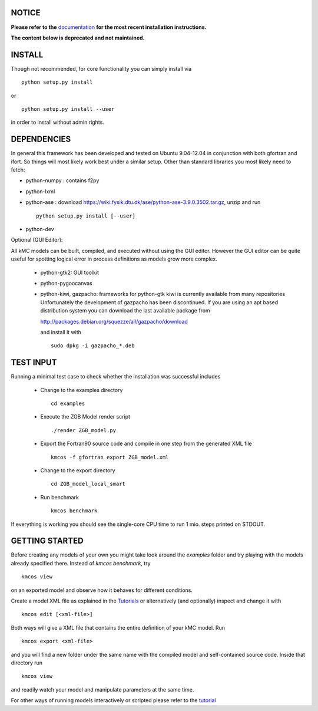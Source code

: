 NOTICE
######

**Please refer to the** `documentation <http://kmcos.readthedocs.org>`_ **for the most
recent installation instructions.**

**The content below is deprecated and not maintained.**


INSTALL
#######

Though not recommended, for core functionality you can simply install via ::

    python setup.py install

or ::

    python setup.py install --user

in order to install without admin rights. 


DEPENDENCIES
############

In general this framework has been developed and tested on Ubuntu 9.04-12.04 in
conjunction with both gfortran and ifort. So things will most likely work
best under a similar setup. Other than standard libraries you most likely need to fetch:

*  python-numpy : contains f2py
*  python-lxml
*  python-ase : download https://wiki.fysik.dtu.dk/ase/python-ase-3.9.0.3502.tar.gz, unzip and run ::

    python setup.py install [--user]

*  python-dev

Optional (GUI Editor):

All kMC models can be built, compiled, and executed without
using the GUI editor. However the GUI editor can be
quite useful for spotting logical error in process
definitions as models grow more complex.

    *  python-gtk2: GUI toolkit
    *  python-pygoocanvas
    *  python-kiwi, gazpacho: frameworks for python-gtk
       kiwi is currently available from many repositories
       Unfortunately the development of gazpacho has been
       discontinued. If you are using an apt based distribution
       system you can download the last available package from

       http://packages.debian.org/squezze/all/gazpacho/download

       and install it with ::

         sudo dpkg -i gazpacho_*.deb


TEST INPUT
##########

Running a minimal test case to check whether the installation
was successful includes

    * Change to the examples directory ::

        cd examples

    * Execute the ZGB Model render script ::

        ./render ZGB_model.py

    * Export the Fortran90 source code and compile in one step
      from the generated XML file ::

        kmcos -f gfortran export ZGB_model.xml

    * Change to the export directory ::

        cd ZGB_model_local_smart

    * Run benchmark ::

        kmcos benchmark


If everything is working you should see
the single-core CPU time to run 1 mio.
steps printed on STDOUT.

GETTING STARTED
###############

Before creating any models of your own you might take look around
the *examples* folder and try playing with the models already
specified there. Instead of `kmcos benchmark`, try ::

    kmcos view

on an exported model and observe how it behaves for different
conditions.

Create a model XML file as explained in the `Tutorials <http://kmcos.readthedocs.org/en/latest/tutorials/index.html>`_ or alternatively  (and optionally) inspect and change it with ::

  kmcos edit [<xml-file>]

Both ways will give a XML file that contains the entire
definition of your kMC model. Run ::

  kmcos export <xml-file>

and you will find a new folder under the same name with the compiled
model and self-contained source code. Inside that directory run ::

  kmcos view

and readily watch your model and manipulate parameters at the same time.

For other ways of running models interactively or scripted please
refer to the `tutorial <http://kmcos.readthedocs.org/en/latest/tutorials/index.html#running-the-model-the-api-way>`_
